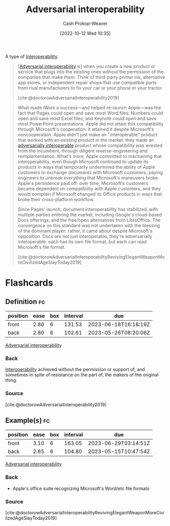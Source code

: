 :PROPERTIES:
:ID:       b043e085-a9d3-4da5-8686-938fb3bfdcda
:LAST_MODIFIED: [2023-02-12 Sun 09:45]
:END:
#+title: Adversarial interoperability
#+hugo_custom_front_matter: :slug "b043e085-a9d3-4da5-8686-938fb3bfdcda"
#+author: Cash Prokop-Weaver
#+date: [2022-10-12 Wed 10:35]
#+filetags: :concept:

A type of [[id:a41fccc0-fe85-462b-b8e9-5758fd6327b3][Interoperability]].

#+begin_quote
[[[id:b043e085-a9d3-4da5-8686-938fb3bfdcda][Adversarial interoperability]] is] when you create a new product or service that plugs into the existing ones without the permission of the companies that make them. Think of third-party printer ink, alternative app stores, or independent repair shops that use compatible parts from rival manufacturers to fix your car or your phone or your tractor.

[cite:@doctorowAdversarialInteroperability2019]
#+end_quote

#+begin_quote
What made iWork a success—and helped re-launch Apple—was the fact that Pages could open and save most Word files; Numbers could open and save most Excel files; and Keynote could open and save most PowerPoint presentations. Apple did not attain this compatibility through Microsoft's cooperation: it attained it despite Microsoft's noncooperation. Apple didn't just make an "interoperable" product that worked with an existing product in the market: they made an [[id:b043e085-a9d3-4da5-8686-938fb3bfdcda][adversarially interoperable]] product whose compatibility was wrested from the incumbent, through diligent reverse-engineering and reimplementation. What's more, Apple committed to maintaining that interoperability, even though Microsoft continued to update its products in ways that temporarily undermined the ability of Apple customers to exchange documents with Microsoft customers, paying engineers to unbreak everything that Microsoft's maneuvers broke. Apple's persistence paid off: over time, Microsoft's customers became dependent on compatibility with Apple customers, and they would complain if Microsoft changed its Office products in ways that broke their cross-platform workflow.

Since Pages' launch, document interoperability has stabilized, with multiple parties entering the market, including Google's cloud-based Docs offerings, and the free/open alternatives from LibreOffice. The convergence on this standard was not undertaken with the blessing of the dominant player: rather, it came about despite Microsoft's opposition. Docs are not just interoperable, they're adversarially interoperable: each has its own file format, but each can read Microsoft's file format.

[cite:@doctorowAdversarialInteroperabilityRevivingElegantWeaponMoreCivilizedAgeSlayToday2019]
#+end_quote
* Flashcards
** Definition :fc:
:PROPERTIES:
:CREATED: [2022-10-12 Wed 10:38]
:FC_CREATED: 2022-10-12T17:40:29Z
:FC_TYPE:  double
:ID:       d801da47-9c96-4c85-be81-2ea611fa1f60
:END:
:REVIEW_DATA:
| position | ease | box | interval | due                  |
|----------+------+-----+----------+----------------------|
| front    | 2.80 |   6 |   131.53 | 2023-06-18T16:18:19Z |
| back     | 2.80 |   6 |   102.61 | 2023-05-26T08:20:06Z |
:END:

[[id:b043e085-a9d3-4da5-8686-938fb3bfdcda][Adversarial interoperability]]

*** Back

[[id:a41fccc0-fe85-462b-b8e9-5758fd6327b3][Interoperability]] achieved without the permission or support of, and sometimes in spite of resistance on the part of, the makers of the original thing.
*** Source
[cite:@doctorowAdversarialInteroperability2019]
** Example(s) :fc:
:PROPERTIES:
:CREATED: [2022-10-12 Wed 10:44]
:FC_CREATED: 2022-10-12T17:44:50Z
:FC_TYPE:  double
:ID:       589de867-a751-48b8-8b58-074abe7fcdd4
:END:
:REVIEW_DATA:
| position | ease | box | interval | due                  |
|----------+------+-----+----------+----------------------|
| front    | 3.10 |   6 |   163.05 | 2023-06-29T03:14:51Z |
| back     | 2.65 |   6 |   104.80 | 2023-05-15T10:47:54Z |
:END:

[[id:b043e085-a9d3-4da5-8686-938fb3bfdcda][Adversarial interoperability]]

*** Back
- Apple's office suite recognizing Microsoft's Word/etc file formats
*** Source
[cite:@doctorowAdversarialInteroperabilityRevivingElegantWeaponMoreCivilizedAgeSlayToday2019]
#+print_bibliography: